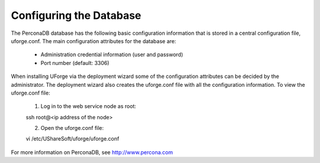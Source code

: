 .. Copyright (c) 2007-2016 UShareSoft, All rights reserved

.. _config-database:

Configuring the Database
------------------------

The PerconaDB database has the following basic configuration information that is stored in a central configuration file, uforge.conf.  The main configuration attributes for the database are:

	* Administration credential information (user and password)
	* Port number (default: 3306)

When installing UForge via the deployment wizard some of the configuration attributes can be decided by the administrator. The deployment wizard also creates the uforge.conf file with all the configuration information. To view the uforge.conf file:

	1. Log in to the web service node as root::
	
	ssh root@<ip address of the node>

	2. Open the uforge.conf file::

	vi /etc/UShareSoft/uforge/uforge.conf

For more information on PerconaDB, see `http://www.percona.com <http://www.percona.com>`_
